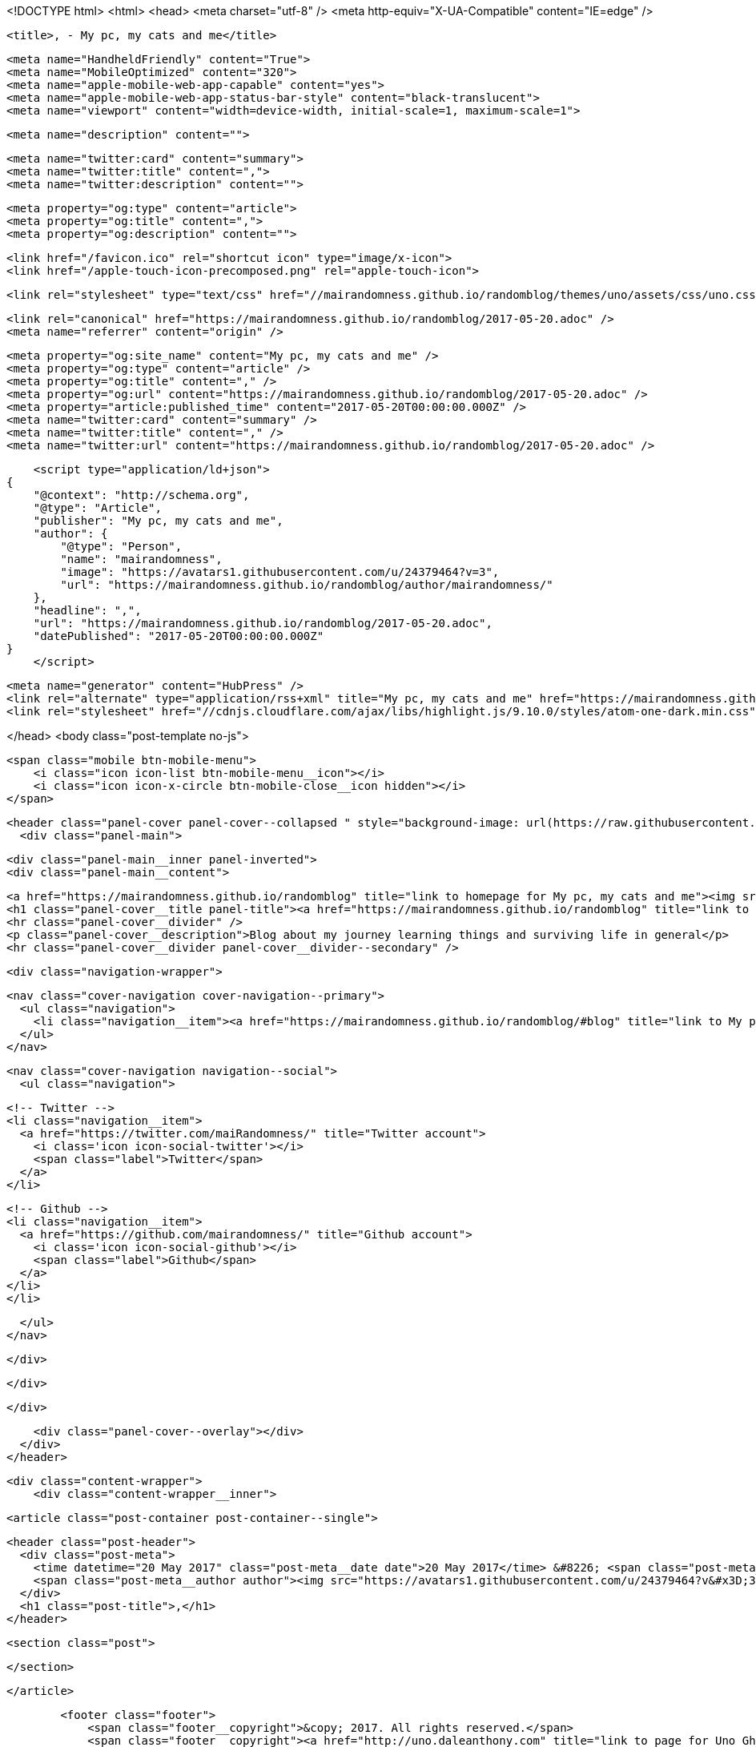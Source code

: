 <!DOCTYPE html>
<html>
<head>
    <meta charset="utf-8" />
    <meta http-equiv="X-UA-Compatible" content="IE=edge" />

    <title>, - My pc, my cats and me</title>

    <meta name="HandheldFriendly" content="True">
    <meta name="MobileOptimized" content="320">
    <meta name="apple-mobile-web-app-capable" content="yes">
    <meta name="apple-mobile-web-app-status-bar-style" content="black-translucent">
    <meta name="viewport" content="width=device-width, initial-scale=1, maximum-scale=1">

    <meta name="description" content="">

    <meta name="twitter:card" content="summary">
    <meta name="twitter:title" content=",">
    <meta name="twitter:description" content="">

    <meta property="og:type" content="article">
    <meta property="og:title" content=",">
    <meta property="og:description" content="">

    <link href="/favicon.ico" rel="shortcut icon" type="image/x-icon">
    <link href="/apple-touch-icon-precomposed.png" rel="apple-touch-icon">

    <link rel="stylesheet" type="text/css" href="//mairandomness.github.io/randomblog/themes/uno/assets/css/uno.css?v=1495257684580" />

    <link rel="canonical" href="https://mairandomness.github.io/randomblog/2017-05-20.adoc" />
    <meta name="referrer" content="origin" />
    
    <meta property="og:site_name" content="My pc, my cats and me" />
    <meta property="og:type" content="article" />
    <meta property="og:title" content="," />
    <meta property="og:url" content="https://mairandomness.github.io/randomblog/2017-05-20.adoc" />
    <meta property="article:published_time" content="2017-05-20T00:00:00.000Z" />
    <meta name="twitter:card" content="summary" />
    <meta name="twitter:title" content="," />
    <meta name="twitter:url" content="https://mairandomness.github.io/randomblog/2017-05-20.adoc" />
    
    <script type="application/ld+json">
{
    "@context": "http://schema.org",
    "@type": "Article",
    "publisher": "My pc, my cats and me",
    "author": {
        "@type": "Person",
        "name": "mairandomness",
        "image": "https://avatars1.githubusercontent.com/u/24379464?v=3",
        "url": "https://mairandomness.github.io/randomblog/author/mairandomness/"
    },
    "headline": ",",
    "url": "https://mairandomness.github.io/randomblog/2017-05-20.adoc",
    "datePublished": "2017-05-20T00:00:00.000Z"
}
    </script>

    <meta name="generator" content="HubPress" />
    <link rel="alternate" type="application/rss+xml" title="My pc, my cats and me" href="https://mairandomness.github.io/randomblog/rss/" />
    <link rel="stylesheet" href="//cdnjs.cloudflare.com/ajax/libs/highlight.js/9.10.0/styles/atom-one-dark.min.css">

</head>
<body class="post-template no-js">

    <span class="mobile btn-mobile-menu">
        <i class="icon icon-list btn-mobile-menu__icon"></i>
        <i class="icon icon-x-circle btn-mobile-close__icon hidden"></i>
    </span>

    <header class="panel-cover panel-cover--collapsed " style="background-image: url(https://raw.githubusercontent.com/mairandomness/randomblog/gh-pages/images/pcandcatsdark.jpg)">
      <div class="panel-main">
    
        <div class="panel-main__inner panel-inverted">
        <div class="panel-main__content">
    
            <a href="https://mairandomness.github.io/randomblog" title="link to homepage for My pc, my cats and me"><img src="https://raw.githubusercontent.com/mairandomness/randomblog/gh-pages/images/pixelcat.png" width="80" alt="My pc, my cats and me logo" class="panel-cover__logo logo" /></a>
            <h1 class="panel-cover__title panel-title"><a href="https://mairandomness.github.io/randomblog" title="link to homepage for My pc, my cats and me">My pc, my cats and me</a></h1>
            <hr class="panel-cover__divider" />
            <p class="panel-cover__description">Blog about my journey learning things and surviving life in general</p>
            <hr class="panel-cover__divider panel-cover__divider--secondary" />
    
            <div class="navigation-wrapper">
    
              <nav class="cover-navigation cover-navigation--primary">
                <ul class="navigation">
                  <li class="navigation__item"><a href="https://mairandomness.github.io/randomblog/#blog" title="link to My pc, my cats and me blog" class="blog-button">Blog</a></li>
                </ul>
              </nav>
    
              
              
              <nav class="cover-navigation navigation--social">
                <ul class="navigation">
              
              
                  <!-- Twitter -->
                  <li class="navigation__item">
                    <a href="https://twitter.com/maiRandomness/" title="Twitter account">
                      <i class='icon icon-social-twitter'></i>
                      <span class="label">Twitter</span>
                    </a>
                  </li>
              
              
                  <!-- Github -->
                  <li class="navigation__item">
                    <a href="https://github.com/mairandomness/" title="Github account">
                      <i class='icon icon-social-github'></i>
                      <span class="label">Github</span>
                    </a>
                  </li>
                  </li>
              
              
              
              
              
              
                </ul>
              </nav>
              
    
            </div>
    
          </div>
    
        </div>
    
        <div class="panel-cover--overlay"></div>
      </div>
    </header>

    <div class="content-wrapper">
        <div class="content-wrapper__inner">
            

  <article class="post-container post-container--single">

    <header class="post-header">
      <div class="post-meta">
        <time datetime="20 May 2017" class="post-meta__date date">20 May 2017</time> &#8226; <span class="post-meta__tags tags"></span>
        <span class="post-meta__author author"><img src="https://avatars1.githubusercontent.com/u/24379464?v&#x3D;3" alt="profile image for mairandomness" class="avatar post-meta__avatar" /> by mairandomness</span>
      </div>
      <h1 class="post-title">,</h1>
    </header>

    <section class="post">
      
    </section>

  </article>




            <footer class="footer">
                <span class="footer__copyright">&copy; 2017. All rights reserved.</span>
                <span class="footer__copyright"><a href="http://uno.daleanthony.com" title="link to page for Uno Ghost theme">Uno theme</a> by <a href="http://daleanthony.com" title="link to website for Dale-Anthony">Dale-Anthony</a></span>
                <span class="footer__copyright">Proudly published with <a href="http://hubpress.io" title="link to Hubpress website">Hubpress</a></span>
            </footer>
        </div>
    </div>

    <script src="//cdnjs.cloudflare.com/ajax/libs/jquery/2.1.3/jquery.min.js?v="></script> <script src="//cdnjs.cloudflare.com/ajax/libs/moment.js/2.9.0/moment-with-locales.min.js?v="></script> <script src="//cdnjs.cloudflare.com/ajax/libs/highlight.js/9.10.0/highlight.min.js?v="></script> 
      <script type="text/javascript">
        jQuery( document ).ready(function() {
          // change date with ago
          jQuery('ago.ago').each(function(){
            var element = jQuery(this).parent();
            element.html( moment(element.text()).fromNow());
          });
        });

        hljs.initHighlightingOnLoad();
      </script>
       
    <script src='https://cdn.mathjax.org/mathjax/latest/MathJax.js?config=TeX-AMS-MML_HTMLorMML'></script>

    <script type="text/javascript" src="//mairandomness.github.io/randomblog/themes/uno/assets/js/main.js?v=1495257684580"></script>
    

</body>
</html>
